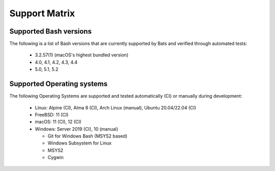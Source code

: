 Support Matrix
==============

Supported Bash versions
^^^^^^^^^^^^^^^^^^^^^^^

The following is a list of Bash versions that are currently supported by Bats and verified through automated tests:

  * 3.2.57(1) (macOS's highest bundled version)
  * 4.0, 4.1, 4.2, 4.3, 4.4
  * 5.0, 5.1, 5.2

Supported Operating systems
^^^^^^^^^^^^^^^^^^^^^^^^^^^

The following Operating Systems are supported and tested automatically (CI) or manually during development:

 * Linux: Alpine (CI), Alma 8 (CI), Arch Linux (manual), Ubuntu 20.04/22.04 (CI)
 * FreeBSD: 11 (CI)
 * macOS: 11 (CI), 12 (CI)
 * Windows: Server 2019 (CI), 10 (manual)
 
   * Git for Windows Bash (MSYS2 based)
   * Windows Subsystem for Linux
   * MSYS2
   * Cygwin
